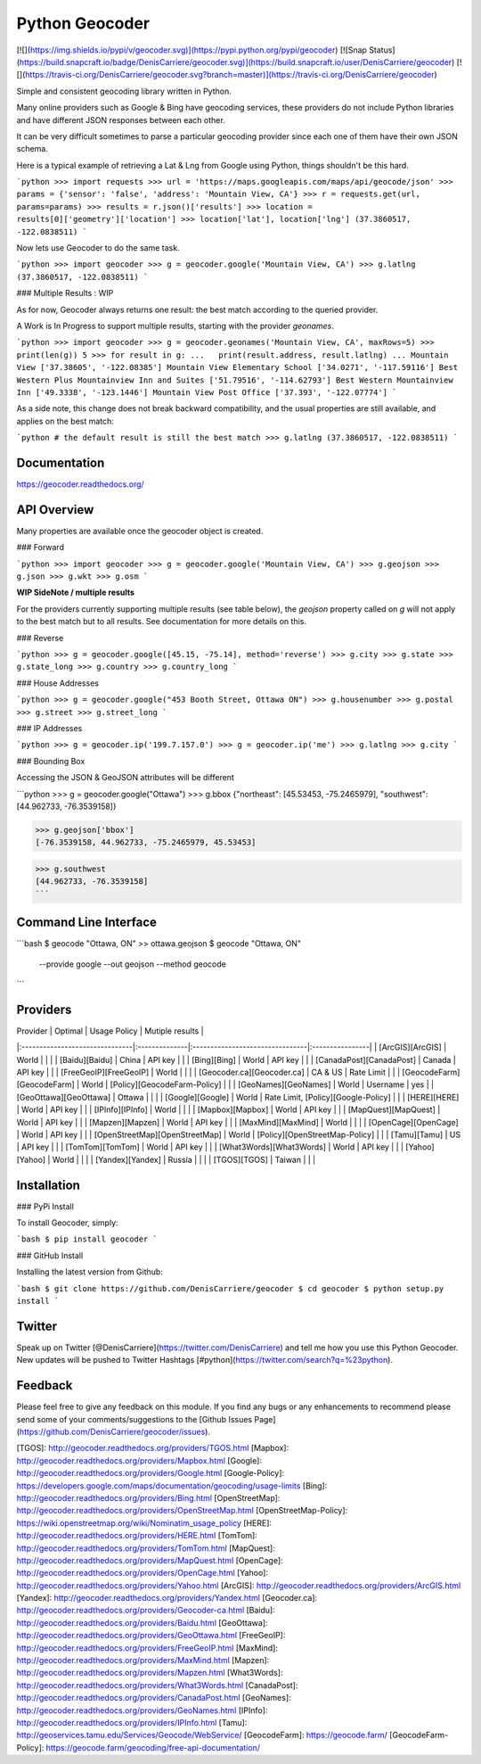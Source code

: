Python Geocoder
===============
[![](https://img.shields.io/pypi/v/geocoder.svg)](https://pypi.python.org/pypi/geocoder)
[![Snap Status](https://build.snapcraft.io/badge/DenisCarriere/geocoder.svg)](https://build.snapcraft.io/user/DenisCarriere/geocoder)
[![](https://travis-ci.org/DenisCarriere/geocoder.svg?branch=master)](https://travis-ci.org/DenisCarriere/geocoder)

Simple and consistent geocoding library written in Python.

Many online providers such as Google & Bing have geocoding services,
these providers do not include Python libraries and have different
JSON responses between each other.

It can be very difficult sometimes to parse a particular geocoding provider
since each one of them have their own JSON schema.

Here is a typical example of retrieving a Lat & Lng from Google using Python,
things shouldn't be this hard.

```python
>>> import requests
>>> url = 'https://maps.googleapis.com/maps/api/geocode/json'
>>> params = {'sensor': 'false', 'address': 'Mountain View, CA'}
>>> r = requests.get(url, params=params)
>>> results = r.json()['results']
>>> location = results[0]['geometry']['location']
>>> location['lat'], location['lng']
(37.3860517, -122.0838511)
```

Now lets use Geocoder to do the same task.

```python
>>> import geocoder
>>> g = geocoder.google('Mountain View, CA')
>>> g.latlng
(37.3860517, -122.0838511)
```

### Multiple Results : WIP

As for now, Geocoder always returns one result: the best match according to the queried provider.

A Work is In Progress to support multiple results, starting with the provider `geonames`.

```python
>>> import geocoder
>>> g = geocoder.geonames('Mountain View, CA', maxRows=5)
>>> print(len(g))
5
>>> for result in g:
...   print(result.address, result.latlng)
...
Mountain View ['37.38605', '-122.08385']
Mountain View Elementary School ['34.0271', '-117.59116']
Best Western Plus Mountainview Inn and Suites ['51.79516', '-114.62793']
Best Western Mountainview Inn ['49.3338', '-123.1446']
Mountain View Post Office ['37.393', '-122.07774']
```

As a side note, this change does not break backward compatibility, and the usual properties are still available, and applies on the best match: 

```python
# the default result is still the best match
>>> g.latlng
(37.3860517, -122.0838511)
```

Documentation
-------------
https://geocoder.readthedocs.org/


API Overview
------------
Many properties are available once the geocoder object is created.

### Forward

```python
>>> import geocoder
>>> g = geocoder.google('Mountain View, CA')
>>> g.geojson
>>> g.json
>>> g.wkt
>>> g.osm
```

**WIP SideNote / multiple results**

For the providers currently supporting multiple results (see table below), the `geojson` property called on `g` will not apply to the best match but to all results. See documentation for more details on this.

### Reverse

```python
>>> g = geocoder.google([45.15, -75.14], method='reverse')
>>> g.city
>>> g.state
>>> g.state_long
>>> g.country
>>> g.country_long
```

### House Addresses

```python
>>> g = geocoder.google("453 Booth Street, Ottawa ON")
>>> g.housenumber
>>> g.postal
>>> g.street
>>> g.street_long
```

### IP Addresses

```python
>>> g = geocoder.ip('199.7.157.0')
>>> g = geocoder.ip('me')
>>> g.latlng
>>> g.city
```

### Bounding Box

Accessing the JSON & GeoJSON attributes will be different

```python
>>> g = geocoder.google("Ottawa")
>>> g.bbox
{"northeast": [45.53453, -75.2465979], "southwest": [44.962733, -76.3539158]}

>>> g.geojson['bbox']
[-76.3539158, 44.962733, -75.2465979, 45.53453]

>>> g.southwest
[44.962733, -76.3539158]
```

Command Line Interface
----------------------
```bash
$ geocode "Ottawa, ON"  >> ottawa.geojson
$ geocode "Ottawa, ON" \
    --provide google \
    --out geojson \
    --method geocode
```

Providers
---------
| Provider                       | Optimal       | Usage Policy                    | Mutiple results |
|:-------------------------------|:--------------|:--------------------------------|:----------------|
| [ArcGIS][ArcGIS]               | World         |                                 |                 |
| [Baidu][Baidu]                 | China         | API key                         |                 |
| [Bing][Bing]                   | World         | API key                         |                 |
| [CanadaPost][CanadaPost]       | Canada        | API key                         |                 |
| [FreeGeoIP][FreeGeoIP]         | World         |                                 |                 |
| [Geocoder.ca][Geocoder.ca]     | CA & US       | Rate Limit                      |                 |
| [GeocodeFarm][GeocodeFarm]     | World         | [Policy][GeocodeFarm-Policy]    |                 |
| [GeoNames][GeoNames]           | World         | Username                        | yes             |
| [GeoOttawa][GeoOttawa]         | Ottawa        |                                 |                 |
| [Google][Google]               | World         | Rate Limit, [Policy][Google-Policy] |             |
| [HERE][HERE]                   | World         | API key                         |                 |
| [IPInfo][IPInfo]               | World         |                                 |                 |
| [Mapbox][Mapbox]               | World         | API key                         |                 |
| [MapQuest][MapQuest]           | World         | API key                         |                 |
| [Mapzen][Mapzen]               | World         | API key                         |                 |
| [MaxMind][MaxMind]             | World         |                                 |                 |
| [OpenCage][OpenCage]           | World         | API key                         |                 |
| [OpenStreetMap][OpenStreetMap] | World         | [Policy][OpenStreetMap-Policy]  |                 |
| [Tamu][Tamu]                   | US            | API key                         |                 |
| [TomTom][TomTom]               | World         | API key                         |                 |
| [What3Words][What3Words]       | World         | API key                         |                 |
| [Yahoo][Yahoo]                 | World         |                                 |                 |
| [Yandex][Yandex]               | Russia        |                                 |                 |
| [TGOS][TGOS]                   | Taiwan        |                                 |                 |

Installation
------------

### PyPi Install

To install Geocoder, simply:

```bash
$ pip install geocoder
```

### GitHub Install

Installing the latest version from Github:

```bash
$ git clone https://github.com/DenisCarriere/geocoder
$ cd geocoder
$ python setup.py install
```

Twitter
-------
Speak up on Twitter [@DenisCarriere](https://twitter.com/DenisCarriere) and tell me how you use this Python Geocoder. New updates will be pushed to Twitter Hashtags [#python](https://twitter.com/search?q=%23python).

Feedback
--------
Please feel free to give any feedback on this module. If you find any bugs or any enhancements to recommend please send some of your comments/suggestions to the [Github Issues Page](https://github.com/DenisCarriere/geocoder/issues).

[TGOS]: http://geocoder.readthedocs.org/providers/TGOS.html
[Mapbox]: http://geocoder.readthedocs.org/providers/Mapbox.html
[Google]: http://geocoder.readthedocs.org/providers/Google.html
[Google-Policy]: https://developers.google.com/maps/documentation/geocoding/usage-limits
[Bing]: http://geocoder.readthedocs.org/providers/Bing.html
[OpenStreetMap]: http://geocoder.readthedocs.org/providers/OpenStreetMap.html
[OpenStreetMap-Policy]: https://wiki.openstreetmap.org/wiki/Nominatim_usage_policy
[HERE]: http://geocoder.readthedocs.org/providers/HERE.html
[TomTom]: http://geocoder.readthedocs.org/providers/TomTom.html
[MapQuest]: http://geocoder.readthedocs.org/providers/MapQuest.html
[OpenCage]: http://geocoder.readthedocs.org/providers/OpenCage.html
[Yahoo]: http://geocoder.readthedocs.org/providers/Yahoo.html
[ArcGIS]: http://geocoder.readthedocs.org/providers/ArcGIS.html
[Yandex]: http://geocoder.readthedocs.org/providers/Yandex.html
[Geocoder.ca]: http://geocoder.readthedocs.org/providers/Geocoder-ca.html
[Baidu]: http://geocoder.readthedocs.org/providers/Baidu.html
[GeoOttawa]: http://geocoder.readthedocs.org/providers/GeoOttawa.html
[FreeGeoIP]: http://geocoder.readthedocs.org/providers/FreeGeoIP.html
[MaxMind]: http://geocoder.readthedocs.org/providers/MaxMind.html
[Mapzen]: http://geocoder.readthedocs.org/providers/Mapzen.html
[What3Words]: http://geocoder.readthedocs.org/providers/What3Words.html
[CanadaPost]: http://geocoder.readthedocs.org/providers/CanadaPost.html
[GeoNames]: http://geocoder.readthedocs.org/providers/GeoNames.html
[IPInfo]: http://geocoder.readthedocs.org/providers/IPInfo.html
[Tamu]: http://geoservices.tamu.edu/Services/Geocode/WebService/
[GeocodeFarm]: https://geocode.farm/
[GeocodeFarm-Policy]: https://geocode.farm/geocoding/free-api-documentation/


